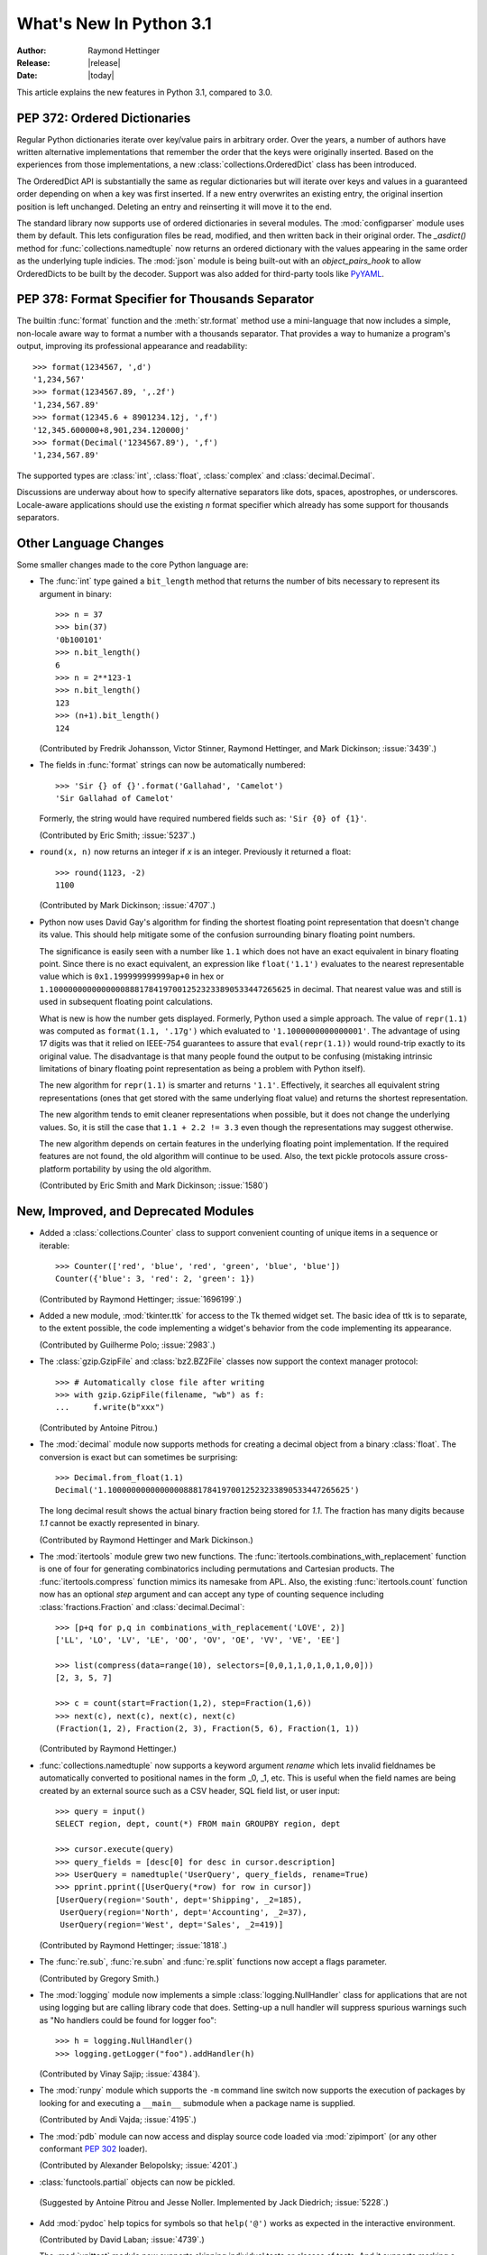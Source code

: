 ****************************
  What's New In Python 3.1
****************************

:Author: Raymond Hettinger
:Release: |release|
:Date: |today|

.. $Id$
   Rules for maintenance:

   * Anyone can add text to this document.  Do not spend very much time
   on the wording of your changes, because your text will probably
   get rewritten to some degree.

   * The maintainer will go through Misc/NEWS periodically and add
   changes; it's therefore more important to add your changes to
   Misc/NEWS than to this file.

   * This is not a complete list of every single change; completeness
   is the purpose of Misc/NEWS.  Some changes I consider too small
   or esoteric to include.  If such a change is added to the text,
   I'll just remove it.  (This is another reason you shouldn't spend
   too much time on writing your addition.)

   * If you want to draw your new text to the attention of the
   maintainer, add 'XXX' to the beginning of the paragraph or
   section.

   * It's OK to just add a fragmentary note about a change.  For
   example: "XXX Describe the transmogrify() function added to the
   socket module."  The maintainer will research the change and
   write the necessary text.

   * You can comment out your additions if you like, but it's not
   necessary (especially when a final release is some months away).

   * Credit the author of a patch or bugfix.   Just the name is
   sufficient; the e-mail address isn't necessary.

   * It's helpful to add the bug/patch number as a comment:

   % Patch 12345
   XXX Describe the transmogrify() function added to the socket
   module.
   (Contributed by P.Y. Developer.)

   This saves the maintainer the effort of going through the SVN log
   when researching a change.

This article explains the new features in Python 3.1, compared to 3.0.


PEP 372: Ordered Dictionaries
=============================

Regular Python dictionaries iterate over key/value pairs in arbitrary order.
Over the years, a number of authors have written alternative implementations
that remember the order that the keys were originally inserted.  Based on
the experiences from those implementations, a new
:class:`collections.OrderedDict` class has been introduced.

The OrderedDict API is substantially the same as regular dictionaries
but will iterate over keys and values in a guaranteed order depending on
when a key was first inserted.  If a new entry overwrites an existing entry,
the original insertion position is left unchanged.  Deleting an entry and
reinserting it will move it to the end.

The standard library now supports use of ordered dictionaries in several
modules.  The :mod:`configparser` module uses them by default.  This lets
configuration files be read, modified, and then written back in their original
order.  The *_asdict()* method for :func:`collections.namedtuple` now
returns an ordered dictionary with the values appearing in the same order as
the underlying tuple indicies.  The :mod:`json` module is being built-out with
an *object_pairs_hook* to allow OrderedDicts to be built by the decoder.
Support was also added for third-party tools like `PyYAML <http://pyyaml.org/>`_.

.. seealso::

   :pep:`372` - Ordered Dictionaries
      PEP written by Armin Ronacher and Raymond Hettinger.  Implementation
      written by Raymond Hettinger.


PEP 378: Format Specifier for Thousands Separator
=================================================

The builtin :func:`format` function and the :meth:`str.format` method use
a mini-language that now includes a simple, non-locale aware way to format
a number with a thousands separator.  That provides a way to humanize a
program's output, improving its professional appearance and readability::

    >>> format(1234567, ',d')
    '1,234,567'
    >>> format(1234567.89, ',.2f')
    '1,234,567.89'
    >>> format(12345.6 + 8901234.12j, ',f')
    '12,345.600000+8,901,234.120000j'
    >>> format(Decimal('1234567.89'), ',f')
    '1,234,567.89'

The supported types are :class:`int`, :class:`float`, :class:`complex`
and :class:`decimal.Decimal`.

Discussions are underway about how to specify alternative separators
like dots, spaces, apostrophes, or underscores.  Locale-aware applications
should use the existing *n* format specifier which already has some support
for thousands separators.

.. seealso::

   :pep:`378` - Format Specifier for Thousands Separator
      PEP written by Raymond Hettinger and implemented by Eric Smith and
      Mark Dickinson.


Other Language Changes
======================

Some smaller changes made to the core Python language are:

* The :func:`int` type gained a ``bit_length`` method that returns the
  number of bits necessary to represent its argument in binary::

      >>> n = 37
      >>> bin(37)
      '0b100101'
      >>> n.bit_length()
      6
      >>> n = 2**123-1
      >>> n.bit_length()
      123
      >>> (n+1).bit_length()
      124

  (Contributed by Fredrik Johansson, Victor Stinner, Raymond Hettinger,
  and Mark Dickinson; :issue:`3439`.)

* The fields in :func:`format` strings can now be automatically
  numbered::

    >>> 'Sir {} of {}'.format('Gallahad', 'Camelot')
    'Sir Gallahad of Camelot'

  Formerly, the string would have required numbered fields such as:
  ``'Sir {0} of {1}'``.

  (Contributed by Eric Smith; :issue:`5237`.)

* ``round(x, n)`` now returns an integer if *x* is an integer.
  Previously it returned a float::

    >>> round(1123, -2)
    1100

  (Contributed by Mark Dickinson; :issue:`4707`.)

* Python now uses David Gay's algorithm for finding the shortest floating
  point representation that doesn't change its value.  This should help
  mitigate some of the confusion surrounding binary floating point
  numbers.

  The significance is easily seen with a number like ``1.1`` which does not
  have an exact equivalent in binary floating point.  Since there is no exact
  equivalent, an expression like ``float('1.1')`` evaluates to the nearest
  representable value which is ``0x1.199999999999ap+0`` in hex or
  ``1.100000000000000088817841970012523233890533447265625`` in decimal. That
  nearest value was and still is used in subsequent floating point
  calculations.

  What is new is how the number gets displayed.  Formerly, Python used a
  simple approach.  The value of ``repr(1.1)`` was computed as ``format(1.1,
  '.17g')`` which evaluated to ``'1.1000000000000001'``. The advantage of
  using 17 digits was that it relied on IEEE-754 guarantees to assure that
  ``eval(repr(1.1))`` would round-trip exactly to its original value.  The
  disadvantage is that many people found the output to be confusing (mistaking
  intrinsic limitations of binary floating point representation as being a
  problem with Python itself).

  The new algorithm for ``repr(1.1)`` is smarter and returns ``'1.1'``.
  Effectively, it searches all equivalent string representations (ones that
  get stored with the same underlying float value) and returns the shortest
  representation.

  The new algorithm tends to emit cleaner representations when possible, but
  it does not change the underlying values.  So, it is still the case that
  ``1.1 + 2.2 != 3.3`` even though the representations may suggest otherwise.

  The new algorithm depends on certain features in the underlying floating
  point implementation.  If the required features are not found, the old
  algorithm will continue to be used.  Also, the text pickle protocols
  assure cross-platform portability by using the old algorithm.

  (Contributed by Eric Smith and Mark Dickinson; :issue:`1580`)

New, Improved, and Deprecated Modules
=====================================

* Added a :class:`collections.Counter` class to support convenient
  counting of unique items in a sequence or iterable::

      >>> Counter(['red', 'blue', 'red', 'green', 'blue', 'blue'])
      Counter({'blue': 3, 'red': 2, 'green': 1})

  (Contributed by Raymond Hettinger; :issue:`1696199`.)

* Added a new module, :mod:`tkinter.ttk` for access to the Tk themed widget set.
  The basic idea of ttk is to separate, to the extent possible, the code
  implementing a widget's behavior from the code implementing its appearance.

  (Contributed by Guilherme Polo; :issue:`2983`.)

* The :class:`gzip.GzipFile` and :class:`bz2.BZ2File` classes now support
  the context manager protocol::

        >>> # Automatically close file after writing
        >>> with gzip.GzipFile(filename, "wb") as f:
        ...     f.write(b"xxx")

  (Contributed by Antoine Pitrou.)

* The :mod:`decimal` module now supports methods for creating a
  decimal object from a binary :class:`float`.  The conversion is
  exact but can sometimes be surprising::

      >>> Decimal.from_float(1.1)
      Decimal('1.100000000000000088817841970012523233890533447265625')

  The long decimal result shows the actual binary fraction being
  stored for *1.1*.  The fraction has many digits because *1.1* cannot
  be exactly represented in binary.

  (Contributed by Raymond Hettinger and Mark Dickinson.)

* The :mod:`itertools` module grew two new functions.  The
  :func:`itertools.combinations_with_replacement` function is one of
  four for generating combinatorics including permutations and Cartesian
  products.  The :func:`itertools.compress` function mimics its namesake
  from APL.  Also, the existing :func:`itertools.count` function now has
  an optional *step* argument and can accept any type of counting
  sequence including :class:`fractions.Fraction` and
  :class:`decimal.Decimal`::

    >>> [p+q for p,q in combinations_with_replacement('LOVE', 2)]
    ['LL', 'LO', 'LV', 'LE', 'OO', 'OV', 'OE', 'VV', 'VE', 'EE']

    >>> list(compress(data=range(10), selectors=[0,0,1,1,0,1,0,1,0,0]))
    [2, 3, 5, 7]

    >>> c = count(start=Fraction(1,2), step=Fraction(1,6))
    >>> next(c), next(c), next(c), next(c)
    (Fraction(1, 2), Fraction(2, 3), Fraction(5, 6), Fraction(1, 1))

  (Contributed by Raymond Hettinger.)

* :func:`collections.namedtuple` now supports a keyword argument
  *rename* which lets invalid fieldnames be automatically converted to
  positional names in the form _0, _1, etc.  This is useful when
  the field names are being created by an external source such as a
  CSV header, SQL field list, or user input::

    >>> query = input()
    SELECT region, dept, count(*) FROM main GROUPBY region, dept

    >>> cursor.execute(query)
    >>> query_fields = [desc[0] for desc in cursor.description]
    >>> UserQuery = namedtuple('UserQuery', query_fields, rename=True)
    >>> pprint.pprint([UserQuery(*row) for row in cursor])
    [UserQuery(region='South', dept='Shipping', _2=185),
     UserQuery(region='North', dept='Accounting', _2=37),
     UserQuery(region='West', dept='Sales', _2=419)]

  (Contributed by Raymond Hettinger; :issue:`1818`.)

* The :func:`re.sub`, :func:`re.subn` and :func:`re.split` functions now
  accept a flags parameter.

  (Contributed by Gregory Smith.)

* The :mod:`logging` module now implements a simple :class:`logging.NullHandler`
  class for applications that are not using logging but are calling
  library code that does.  Setting-up a null handler will suppress
  spurious warnings such as "No handlers could be found for logger foo"::

    >>> h = logging.NullHandler()
    >>> logging.getLogger("foo").addHandler(h)

  (Contributed by Vinay Sajip; :issue:`4384`).

* The :mod:`runpy` module which supports the ``-m`` command line switch
  now supports the execution of packages by looking for and executing
  a ``__main__`` submodule when a package name is supplied.

  (Contributed by Andi Vajda; :issue:`4195`.)

* The :mod:`pdb` module can now access and display source code loaded via
  :mod:`zipimport` (or any other conformant :pep:`302` loader).

  (Contributed by Alexander Belopolsky; :issue:`4201`.)

*  :class:`functools.partial` objects can now be pickled.

  (Suggested by Antoine Pitrou and Jesse Noller.  Implemented by
  Jack Diedrich; :issue:`5228`.)

* Add :mod:`pydoc` help topics for symbols so that ``help('@')``
  works as expected in the interactive environment.

  (Contributed by David Laban; :issue:`4739`.)

* The :mod:`unittest` module now supports skipping individual tests or classes
  of tests. And it supports marking a test as a expected failure, a test that
  is known to be broken, but shouldn't be counted as a failure on a
  TestResult::

    class TestGizmo(unittest.TestCase):

        @unittest.skipUnless(sys.platform.startswith("win"), "requires Windows")
        def test_gizmo_on_windows(self):
            ...

        @unittest.expectedFailure
        def test_gimzo_without_required_library(self):
            ...

  Also, tests for exceptions have been builtout to work with context managers
  using the :keyword:`with` statement::

      def test_division_by_zero(self):
          with self.assertRaises(ZeroDivisionError):
              x / 0

  In addition, several new assertion methods were added including
  :func:`assertSetEqual`, :func:`assertDictEqual`,
  :func:`assertDictContainsSubset`, :func:`assertListEqual`,
  :func:`assertTupleEqual`, :func:`assertSequenceEqual`,
  :func:`assertRaisesRegexp`, :func:`assertIsNone`,
  and :func:`assertIsNotNone`.

  (Contributed by Benjamin Peterson and Antoine Pitrou.)

* The :mod:`io` module has three new constants for the :meth:`seek`
  method :data:`SEEK_SET`, :data:`SEEK_CUR`, and :data:`SEEK_END`.

* The :attr:`sys.version_info` tuple is now a named tuple::

    >>> sys.version_info
    sys.version_info(major=3, minor=1, micro=0, releaselevel='alpha', serial=2)

  (Contributed by Ross Light; :issue:`4285`.)

* A new module, :mod:`importlib` was added.  It provides a complete, portable,
  pure Python reference implementation of the :keyword:`import` statement and its
  counterpart, the :func:`__import__` function.  It represents a substantial
  step forward in documenting and defining the actions that take place during
  imports.

  (Contributed by Brett Cannon.)

* A new module, :mod:`ipaddr` has been added to the standard library.
  It provides classes to represent, verify and manipulate IPv4 and IPv6
  host and network addresses.

  (Contributed by Google, :issue:`3959`.)


Optimizations
=============

Major performance enhancements have been added:

* The new I/O library (as defined in :pep:`3116`) was mostly written in
  Python and quickly proved to be a problematic bottleneck in Python 3.0.
  In Python 3.1, the I/O library has been entirely rewritten in C and is
  2 to 20 times faster depending on the task at hand. The pure Python
  version is still available for experimentation purposes through
  the ``_pyio`` module.

  (Contributed by Amaury Forgeot d'Arc and Antoine Pitrou.)

* Added a heuristic so that tuples and dicts containing only untrackable objects
  are not tracked by the garbage collector. This can reduce the size of
  collections and therefore the garbage collection overhead on long-running
  programs, depending on their particular use of datatypes.

  (Contributed by Antoine Pitrou, :issue:`4688`.)

* Enabling a configure option named ``--with-computed-gotos``
  on compilers that support it (notably: gcc, SunPro, icc), the bytecode
  evaluation loop is compiled with a new dispatch mechanism which gives
  speedups of up to 20%, depending on the system, the compiler, and
  the benchmark.

  (Contributed by Antoine Pitrou along with a number of other participants,
  :issue:`4753`).

* The decoding of UTF-8, UTF-16 and LATIN-1 is now two to four times
  faster.

  (Contributed by Antoine Pitrou and Amaury Forgeot d'Arc, :issue:`4868`.)

* The :mod:`json` module is getting a C extension to substantially improve
  its performance.  In addition, the API was modified so that json works
  only with :class:`str`, not with :class:`bytes`.  That change makes the
  module more closely conform to the `JSON specification <http://json.org/>`_
  which is defined in terms of Unicode.
  (Contributed by Bob Ippolito and converted to Py3.1 by Antoine Pitrou
  and Benjamin Peterson; :issue:`4136`.)

* Unpickling now interns the attribute names of pickled objects.  This saves
  memory and allows pickles to be smaller.
  (Contributed by Jake McGuire and Antoine Pitrou; :issue:`5084`.)

Build and C API Changes
=======================

Changes to Python's build process and to the C API include:

* Integers are now stored internally either in base 2**15 or in base
  2**30, the base being determined at build time.  Previously, they
  were always stored in base 2**15.  Using base 2**30 gives
  significant performance improvements on 64-bit machines, but
  benchmark results on 32-bit machines have been mixed.  Therefore,
  the default is to use base 2**30 on 64-bit machines and base 2**15
  on 32-bit machines; on Unix, there's a new configure option
  ``--enable-big-digits`` that can be used to override this default.

  Apart from the performance improvements this change should be invisible to
  end users, with one exception: for testing and debugging purposes there's a
  new :attr:`sys.int_info` that provides information about the
  internal format, giving the number of bits per digit and the size in bytes
  of the C type used to store each digit::

     >>> import sys
     >>> sys.int_info
     sys.int_info(bits_per_digit=30, sizeof_digit=4)

  (Contributed by Mark Dickinson; :issue:`4258`.)

* The :cfunc:`PyLong_AsUnsignedLongLong()` function now handles a negative
  *pylong* by raising :exc:`OverflowError` instead of :exc:`TypeError`.

  (Contributed by Mark Dickinson and Lisandro Dalcrin; :issue:`5175`.)

* Deprecated :cfunc:`PyNumber_Int`.  Use :cfunc:`PyNumber_Long` instead.

  (Contributed by Mark Dickinson; :issue:`4910`.)

Porting to Python 3.1
=====================

This section lists previously described changes and other bugfixes
that may require changes to your code:

* The new floating point string representations can break existing doctests.
  For example::

    def e():
        '''Compute the base of natural logarithms.

        >>> e()
        2.7182818284590451

        '''
        return sum(1/math.factorial(x) for x in reversed(range(30)))

    doctest.testmod()

    **********************************************************************
    Failed example:
        e()
    Expected:
        2.7182818284590451
    Got:
        2.718281828459045
    **********************************************************************
